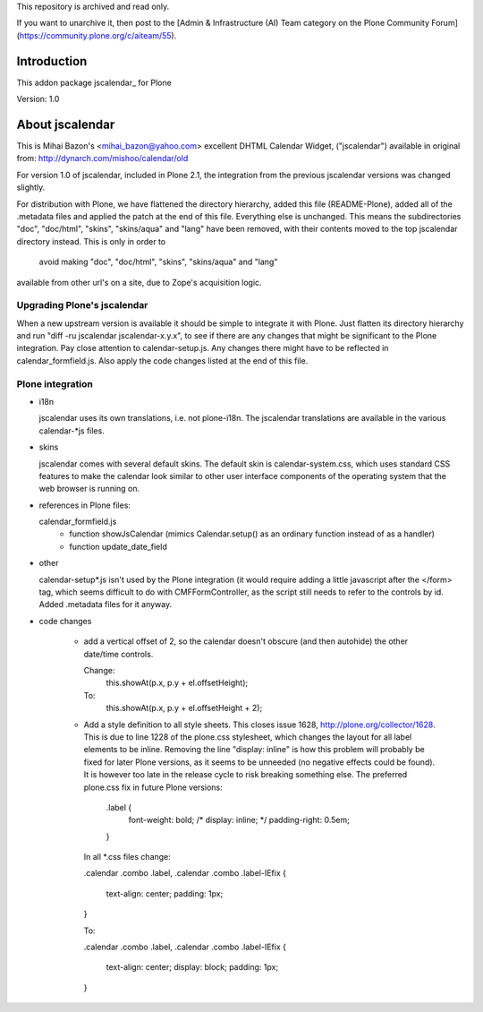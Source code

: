 This repository is archived and read only.

If you want to unarchive it, then post to the [Admin & Infrastructure (AI) Team category on the Plone Community Forum](https://community.plone.org/c/aiteam/55).

Introduction
============

This addon package jscalendar_ for Plone

Version: 1.0

About jscalendar
================

This is Mihai Bazon's <mihai_bazon@yahoo.com> excellent DHTML Calendar
Widget, ("jscalendar") available in original from:
http://dynarch.com/mishoo/calendar/old


For version 1.0 of jscalendar, included in Plone 2.1, the
integration from the previous jscalendar versions was changed
slightly.

For distribution with Plone, we have flattened the directory
hierarchy, added this file (README-Plone), added all of the .metadata
files and applied the patch at the end of this file. Everything else
is unchanged. This means the subdirectories "doc", "doc/html", "skins",
"skins/aqua" and "lang" have been removed, with their contents
moved to the top jscalendar directory instead. This is only in order to
 avoid making "doc", "doc/html", "skins", "skins/aqua" and "lang"
available from other url's on a site, due to Zope's acquisition logic.

Upgrading Plone's jscalendar
----------------------------

When a new upstream version is available it should be simple to
integrate it with Plone. Just flatten its directory hierarchy and run
"diff -ru jscalendar jscalendar-x.y.x", to see if there are any
changes that might be significant to the Plone integration. Pay close
attention to calendar-setup.js. Any changes there might have to be
reflected in calendar_formfield.js. Also apply the code changes 
listed at the end of this file.


Plone integration
-----------------

- i18n

  jscalendar uses its own translations, i.e. not plone-i18n. The
  jscalendar translations are available in the various calendar-*js
  files. 

- skins

  jscalendar comes with several default skins. The default skin is
  calendar-system.css, which uses standard CSS features to make the calendar
  look similar to other user interface components of the operating system that
  the web browser is running on.

- references in Plone files:

  calendar_formfield.js
      - function showJsCalendar (mimics Calendar.setup() as an ordinary
        function instead of as a handler)
      - function update_date_field

- other

  calendar-setup*.js isn't used by the Plone integration (it would require
  adding a little javascript after the </form> tag, which seems
  difficult to do with CMFFormController, as the script still needs to
  refer to the controls by id. Added .metadata files for it anyway.

- code changes

    - add a vertical offset of 2, so the calendar doesn't obscure (and
      then autohide) the other date/time controls.

      Change:
        this.showAt(p.x, p.y + el.offsetHeight);
      To:
        this.showAt(p.x, p.y + el.offsetHeight + 2);

    - Add a style definition to all style sheets. This closes issue 1628,
      http://plone.org/collector/1628. This is due to line 1228 of the
      plone.css stylesheet, which changes the layout for all label
      elements to be inline. Removing the line "display: inline" is how
      this problem will probably be fixed for later Plone versions, as it
      seems to be unneeded (no negative effects could be found). It is
      however too late in the release cycle to risk breaking something
      else. The preferred plone.css fix in future Plone versions:

        .label {
            font-weight: bold;
            /* display: inline; */
            padding-right: 0.5em;
        }

      In all *.css files change:

      .calendar .combo .label,
      .calendar .combo .label-IEfix {
        text-align: center;
        padding: 1px;
      }

      To:

      .calendar .combo .label,
      .calendar .combo .label-IEfix {
        text-align: center;
        display: block;
        padding: 1px;
      }
